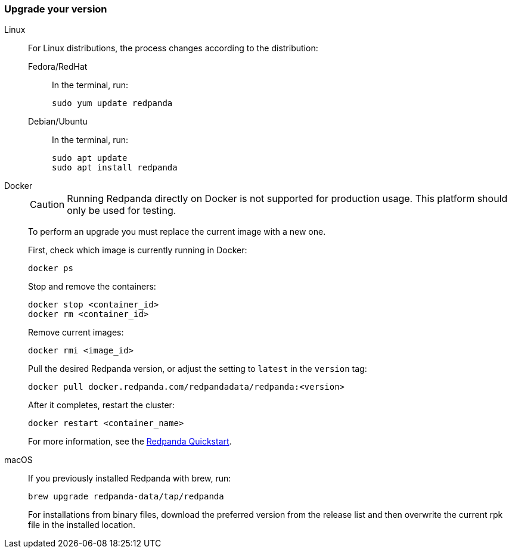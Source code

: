 === Upgrade your version

[tabs]
======
Linux::
+
--
For Linux distributions, the process changes according to the distribution:

[tabs]
====
Fedora/RedHat::
+
In the terminal, run:
+
[,bash]
----
sudo yum update redpanda
----

Debian/Ubuntu::
+
In the terminal, run:
+
[,bash]
----
sudo apt update
sudo apt install redpanda
----

====
--

Docker::
+
--

CAUTION: Running Redpanda directly on Docker is not supported for production usage. This platform should only be used for testing.

To perform an upgrade you must replace the current image with a new one.

First, check which image is currently running in Docker:

```bash
docker ps
```

Stop and remove the containers:

```bash
docker stop <container_id>
docker rm <container_id>
```

Remove current images:

```bash
docker rmi <image_id>
```

Pull the desired Redpanda version, or adjust the setting to `latest` in the `version` tag:

```bash
docker pull docker.redpanda.com/redpandadata/redpanda:<version>
```

After it completes, restart the cluster:

```bash
docker restart <container_name>
```

For more information, see the xref:get-started:quick-start.adoc[Redpanda Quickstart].

--
macOS::
+
--

If you previously installed Redpanda with brew, run:

```bash
brew upgrade redpanda-data/tap/redpanda
```

For installations from binary files, download the preferred version from the release list and then overwrite the current rpk file in the installed location.

--
======
